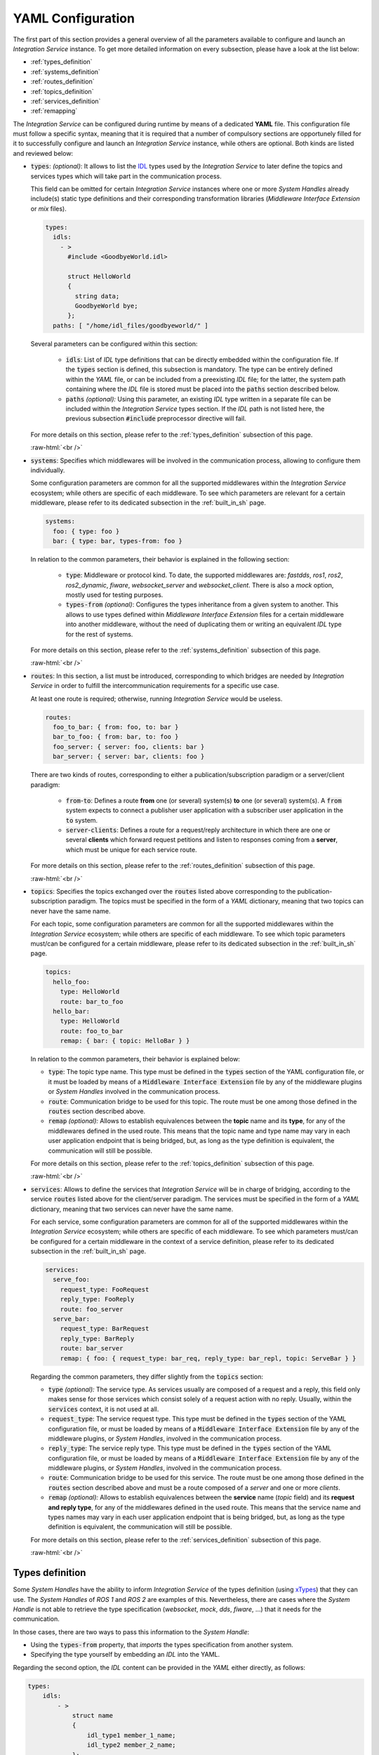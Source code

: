 .. role:: raw-html(raw)
    :format: html

.. _yaml_config:

YAML Configuration
==================

The first part of this section provides a general overview of all the parameters available to configure
and launch an *Integration Service* instance. To get more detailed information on every subsection,
please have a look at the list below:


* :ref:`types_definition`
* :ref:`systems_definition`
* :ref:`routes_definition`
* :ref:`topics_definition`
* :ref:`services_definition`
* :ref:`remapping`


The *Integration Service* can be configured during runtime by means of a dedicated **YAML** file.
This configuration file must follow a specific syntax, meaning that it is required that a number
of compulsory sections are opportunely filled for it to successfully configure and launch
an *Integration Service* instance, while others are optional. Both kinds are listed and reviewed below:

* :code:`types`: *(optional)*: It allows to list the `IDL <https://www.omg.org/spec/IDL/4.2/About-IDL/>`_
  types used by the *Integration Service* to later define the topics and services types which will
  take part in the communication process.

  This field can be omitted for certain *Integration Service* instances where one or more *System
  Handles* already include(s) static type definitions and their corresponding transformation libraries
  (*Middleware Interface Extension* or *mix* files).

  .. code-block:: yaml

    types:
      idls:
        - >
          #include <GoodbyeWorld.idl>

          struct HelloWorld
          {
            string data;
            GoodbyeWorld bye;
          };
      paths: [ "/home/idl_files/goodbyeworld/" ]

  Several parameters can be configured within this section:

    * :code:`idls`: List of *IDL* type definitions that can be directly embedded within the configuration file.
      If the :code:`types` section is defined, this subsection is mandatory. The type can be entirely defined within the *YAML* file,
      or can be included from a preexisting *IDL* file; for the latter,
      the system path containing where the *IDL* file is stored must be placed into the :code:`paths` section described below.

    * :code:`paths` *(optional):* Using this parameter, an existing *IDL* type written in a separate file can be included within the *Integration Service* types section.
      If the *IDL* path is not listed here, the previous subsection :code:`#include` preprocessor directive will fail.

  For more details on this section, please refer to the :ref:`types_definition` subsection of this page.

  :raw-html:`<br />`

* :code:`systems`: Specifies which middlewares will be involved in the communication process, allowing
  to configure them individually.

  Some configuration parameters are common for all the supported middlewares within the
  *Integration Service* ecosystem; while others are specific of each middleware. To see which
  parameters are relevant for a certain middleware, please refer to its dedicated subsection in the :ref:`built_in_sh` page.

  .. code-block:: yaml

    systems:
      foo: { type: foo }
      bar: { type: bar, types-from: foo }

  In relation to the common parameters, their behavior is explained in the following section:

    * :code:`type`: Middleware or protocol kind. To date, the supported middlewares are: *fastdds*, *ros1*, *ros2*, *ros2_dynamic*,
      *fiware*, *websocket_server* and *websocket_client*. There is also a *mock* option, mostly used for testing purposes.

    * :code:`types-from` *(optional)*: Configures the types inheritance from a given system to another.
      This allows to use types defined within *Middleware Interface Extension* files for a certain middleware into another middleware,
      without the need of duplicating them or writing an equivalent *IDL* type for the rest of systems.

  For more details on this section, please refer to the :ref:`systems_definition` subsection of this page.

  :raw-html:`<br />`

* :code:`routes`: In this section, a list must be introduced, corresponding to which bridges are needed by
  *Integration Service* in order to fulfill the intercommunication requirements
  for a specific use case.

  At least one route is required; otherwise, running *Integration Service* would be useless.

  .. code-block:: yaml

    routes:
      foo_to_bar: { from: foo, to: bar }
      bar_to_foo: { from: bar, to: foo }
      foo_server: { server: foo, clients: bar }
      bar_server: { server: bar, clients: foo }

  There are two kinds of routes, corresponding to either a publication/subscription paradigm or a
  server/client paradigm:

    * :code:`from`-:code:`to`: Defines a route **from** one (or several) system(s) **to** one (or several) system(s).
      A :code:`from` system expects to connect a publisher user application with a subscriber user application in the :code:`to` system.

    * :code:`server`-:code:`clients`: Defines a route for a request/reply architecture in which there are one or several
      **clients** which forward request petitions and listen to responses coming from a **server**,
      which must be unique for each service route.


  For more details on this section, please refer to the :ref:`routes_definition` subsection of this page.

  :raw-html:`<br />`

* :code:`topics`: Specifies the topics exchanged over the :code:`routes` listed above corresponding to the
  publication-subscription paradigm. The topics must be specified in the form of a *YAML* dictionary,
  meaning that two topics can never have the same name.

  For each topic, some configuration parameters are common for all the supported middlewares within the
  *Integration Service* ecosystem; while others are specific of each middleware. To see which topic
  parameters must/can be configured for a certain middleware,
  please refer to its dedicated subsection in the :ref:`built_in_sh` page.

  .. code-block:: yaml

    topics:
      hello_foo:
        type: HelloWorld
        route: bar_to_foo
      hello_bar:
        type: HelloWorld
        route: foo_to_bar
        remap: { bar: { topic: HelloBar } }

  In relation to the common parameters, their behavior is explained below:

  * :code:`type`: The topic type name. This type must be defined in the :code:`types` section of the YAML
    configuration file, or it must be loaded by means of a :code:`Middleware Interface Extension` file
    by any of the middleware plugins or *System Handles* involved in the communication process.

  * :code:`route`: Communication bridge to be used for this topic. The route must be one among those defined in the
    :code:`routes` section described above.

  * :code:`remap` *(optional):* Allows to establish equivalences between the **topic** name and its **type**,
    for any of the middlewares defined in the used route. This means that the topic name and
    type name may vary in each user application endpoint that is being bridged, but,
    as long as the type definition is equivalent, the communication will still be possible.

  For more details on this section, please refer to the :ref:`topics_definition` subsection of this page.

  :raw-html:`<br />`

* :code:`services`: Allows to define the services that *Integration Service* will be in charge of
  bridging, according to the service :code:`routes` listed above for the client/server paradigm.
  The services must be specified in the form of a *YAML* dictionary, meaning that two services can
  never have the same name.

  For each service, some configuration parameters are common for all of the supported middlewares
  within the *Integration Service* ecosystem; while others are specific of each middleware.
  To see which parameters must/can be configured for a certain middleware in the context of a service
  definition, please refer to its dedicated subsection in the :ref:`built_in_sh` page.

  .. code-block:: yaml

    services:
      serve_foo:
        request_type: FooRequest
        reply_type: FooReply
        route: foo_server
      serve_bar:
        request_type: BarRequest
        reply_type: BarReply
        route: bar_server
        remap: { foo: { request_type: bar_req, reply_type: bar_repl, topic: ServeBar } }

  Regarding the common parameters, they differ slightly from the :code:`topics` section:

  * :code:`type` *(optional):* The service type. As services usually are composed of a request and a reply, this field
    only makes sense for those services which consist solely of a request action with no reply.
    Usually, within the :code:`services` context, it is not used at all.

  * :code:`request_type`: The service request type. This type must be defined in the :code:`types` section of the YAML
    configuration file, or must be loaded by means of a :code:`Middleware Interface Extension` file
    by any of the middleware plugins, or *System Handles*, involved in the communication process.

  * :code:`reply_type`: The service reply type. This type must be defined in the :code:`types` section of the YAML
    configuration file, or must be loaded by means of a :code:`Middleware Interface Extension` file
    by any of the middleware plugins, or *System Handles*, involved in the communication process.

  * :code:`route`: Communication bridge to be used for this service. The route must be one among those defined in the
    :code:`routes` section described above and must be a route composed of a *server* and one or more *clients*.

  * :code:`remap` *(optional):* Allows to establish equivalences between the **service** name (*topic* field) and its
    **request and reply type**, for any of the middlewares defined in the used route.
    This means that the service name and types names may vary in each user application endpoint
    that is being bridged, but, as long as the type definition is equivalent, the communication will still be possible.

  For more details on this section, please refer to the :ref:`services_definition` subsection of this page.

  :raw-html:`<br />`

.. _types_definition:

Types definition
^^^^^^^^^^^^^^^^

Some *System Handles* have the ability to inform *Integration Service* of the types definition
(using `xTypes <https://github.com/eProsima/xtypes>`__) that they can use.
The *System Handles* of *ROS 1* and *ROS 2* are examples of this.
Nevertheless, there are cases where the *System Handle* is not able to retrieve the type specification
(*websocket*, *mock*, *dds*, *fiware*, ...) that it needs for the communication.

In those cases, there are two ways to pass this information to the *System Handle*:

- Using the :code:`types-from` property, that *imports* the types specification from another system.
- Specifying the type yourself by embedding an *IDL* into the YAML.

Regarding the second option, the *IDL* content can be provided in the *YAML* either directly, as follows:

.. code-block:: yaml

    types:
        idls:
            - >
                struct name
                {
                    idl_type1 member_1_name;
                    idl_type2 member_2_name;
                };

or by inclusion of a :code:`paths` field, that can be used to provide the preprocessor with a list of paths where
to search for *IDL* files to include into the *IDL* content. The syntax in this case would be:

.. code-block:: yaml

    types:
        idls:
            - >
                #include <idl_file_to_parse.idl>

            paths: [ idl_file_to_parse_path ]


Notice that these two approaches can be mixed.

The name for each type can be whatever the user wants, with the two following rules:

    1. The name cannot have spaces in it.
    2. The name must be formed only by letters, numbers and underscores.

.. note:: A minimum of a structure type is required for the communication.

For more details about *IDL* definition, please refer to the
`IDL specification documentation <https://www.omg.org/spec/IDL/4.2/PDF>`__.

The following is an example of a full configuration defining a :code:`dds`-:code:`fiware` communication using the types
definition contained in the :code:`idls` block.

.. code-block:: yaml

    types:
        idls:
            - >
                struct Stamp
                {
                    int32 sec;
                    uint32 nanosec;
                };

                struct Header
                {
                    string frame_id;
                    stamp stamp;
                };

    systems:
        dds: { type: dds }
        fiware: { type: fiware, host: 192.168.1.59, port: 1026 }

    routes:
        fiware_to_dds: { from: fiware, to: dds }
        dds_to_fiware: { from: dds, to: fiware }

    topics:
        hello_dds:
            type: "Header"
            route: fiware_to_dds
        hello_fiware:
            type: "Header"
            route: dds_to_fiware

.. TODO_1: Note that the publisher and subscriber in the DDS world need to be configured with a compatible *IDL*.
    That means that the type definition may differ between them.

.. TODO_2: In that case, some `QoS policies <https://github.com/eProsima/xtypes#type-consistency-qos-policies>`__ will
    enable to try to convert the type. IS will notify the user with the different QoS policies enabled in
    the communication.


.. _systems_definition:

Systems definition
^^^^^^^^^^^^^^^^^^

A *System Handle* may need additional configuration that should be defined in its :code:`systems` entry as a *YAML* map.
Each entry of this section represents a middleware involved in the communication, and corresponds to an instance of
a *System Handle*.
All *System Handles* accept the :code:`type` and :code:`types-from` options in their :code:`systems` entry.
If :code:`type` is omitted, the key of the *YAML* entry will be used as :code:`type`.

.. code-block:: yaml

    systems:
        dds:
        ros2_domain5: { type: ros2, domain: 5, node_name: "ros_node_5" }
        fiware: { host: 192.168.1.59, port: 1026 }

The snippet above will create three *System Handles* instances:

* A *DDS System Handle* instance, with default configuration.
* A *Static ROS 2 System Handle* instance, named :code:`ros2_domain` with :code:`domain = 5` and
  :code:`node_name = "is_5"`.
* A *FIWARE System Handle* instance, with :code:`host = 192.168.1.59` and :code:`port = 1026`.

The *System Handles* currently available for *Integration Service* are listed in a table that you can find in the
:ref:`built_in_sh` section of this documentation.

A new *System Handle* can be created by implementing the desired :code:`SystemHandle` subclasses to
add support to any other protocol or system.
For more information consult the :ref:`sh` section.


.. _routes_definition:

Routes definition
^^^^^^^^^^^^^^^^^

This section allows enumerating the bridges between the systems that *Integration Service* must manage.
To achieve bidirectional communication, both ways must be specified.

:code:`routes` definition keywords are specific depending on whether the route is
defining a *publisher/subscriber* path (:code:`from`-:code:`to`) or a *service/client* communication
path (:code:`server`-:code:`client`). For example:

.. code-block:: yaml

    routes:
        ros2_to_dds: { from: ros2_domain5, to: dds }
        dds_to_ros2: { from: dds, to: ros2_domain5 }
        dds_server: { server: dds, clients: ros2_domain5 }
        fiware_server: { server: fiware, clients: [ dds, ros2_domain5 ] }

This *YAML* defines the following routes:

.. image:: images/routes.png
   :align: center

* The route :code:`ros2_to_dds` defines a :code:`ros2_domain5` publisher with a :code:`dds` subscriber.
* The route :code:`dds_to_ros2` defines a :code:`dds` publisher with a :code:`ros2_domain5` subscriber.
* Having the routes :code:`ros2_to_dds` and :code:`dds_to_ros2` results in a bidirectional communication
  between the :code:`ros2_domain5` and :code:`dds` systems.
* The route :code:`dds_server` defines a :code:`dds` server with only one client: :code:`ros2_domain5`.
* The route :code:`fiware_server` defines a :code:`fiware` server with two clients: :code:`ros2_domain5` and
  :code:`dds`.


.. _topics_definition:

Topics definition
^^^^^^^^^^^^^^^^^

Each :code:`system` is able to *publish/subscribe* to each other’s :code:`topics`.
These *publish/subscription* policies are set directly in the YAML
configuration file by specifying the topic :code:`type` and its :code:`route` (which :code:`system` is
the publisher and which is the subscriber) as the main parameters:

.. code-block:: yaml

    topics:
        point_to_ros2:
            type: "geometry_msgs/Point"
            route: dds_to_ros2
        point_to_dds:
            type: "geometry_msgs/Point"
            route: ros2_to_dds

* The topic :code:`point_to_ros2` will create a :code:`dds` publisher and a :code:`ros2_domain5` subscriber.

.. image:: images/point_to_ros2.png
   :align: center

* The topic :code:`point_to_dds` will create a :code:`ros2_domain5` publisher and a :code:`dds` subscriber.

.. image:: images/point_to_dds.png
   :align: center

If a custom *System Handle* needs additional configuration regarding the :code:`topics`, it can
be added to the topic definition as new map entries.


.. _services_definition:

Services definition
^^^^^^^^^^^^^^^^^^^

:code:`service` definition is very similar to :code:`topics` definition, with the difference that in this case
:code:`routes` can only be chosen among the ones specified with the *server/client*
syntax; also, the :code:`type` entry for these fields usually follows the *request/response*
model, pairing each of them with the corresponding :code:`route`, depending on
which :code:`system` acts as the server and which as the client(s).

.. code-block:: yaml

    services:
        get_map:
            type: "nav_msgs/GetMap"
            route: dds_server
        update_position:
            type: "Position"
            route: fiware_server

.. _comment_1: Once the branch "feature/dds_methods" is merged, add documentation about request and reply types.

* The service :code:`get_map` will create a :code:`dds` server and a :code:`ros2_domain5` client.

.. image:: images/get_map.png
   :align: center

* The service :code:`update_position` will create a :code:`fiware` server, and :code:`dds` and :code:`ros2_domain5`
  clients.

.. image:: images/update_position.png
   :align: center

If a custom *System Handle* needs additional configuration regarding the :code:`services`, it can
be added in the service definition as new map entries.

.. note:: If the :code:`type` field is defined, as in the example above, this :code:`type` will be taken into consideration
  as the **request type**. If a certain service needs to distinguish between **request** and **reply**
  types, the fields :code:`request_type` and :code:`reply_type` must be used instead.


.. _remapping:

Remapping
^^^^^^^^^

Sometimes, :code:`topics` or :code:`types` from one system are different from those managed by the systems with which
it is being bridged.
To solve this, *Integration Service* allows to remap :code:`types` and :code:`topics`
in the *Topics definition* and in the *Services definition*.

.. code-block:: yaml

    services:
        set_destination:
            type: "nav_msgs/Position"
            route: dds_server
            remap:
                dds:
                    type: "dds/Destination"
                    topic: "command_destination"

In this :code:`services` entry, the :code:`remap` section defines the :code:`type` and the :code:`topic` that must be
used in the :code:`dds` system, instead of the ones defined by the service definition, which will be used by the
:code:`ros2_domain5` system.

.. image:: images/remap.png
    :align: center

:raw-html:`<br />`
